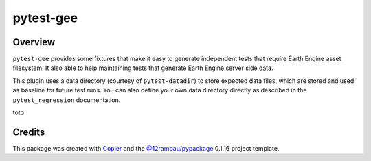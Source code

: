 
pytest-gee
==========

.. |license| image:: https://img.shields.io/badge/License-MIT-yellow.svg?logo=opensourceinitiative&logoColor=white
    :target: LICENSE
    :alt: License: MIT

.. |commit| image:: https://img.shields.io/badge/Conventional%20Commits-1.0.0-yellow.svg?logo=git&logoColor=white
   :target: https://conventionalcommits.org
   :alt: conventional commit

.. |ruff| image:: https://img.shields.io/endpoint?url=https://raw.githubusercontent.com/astral-sh/ruff/main/assets/badge/v2.json
   :target: https://github.com/astral-sh/ruff
   :alt: ruff badge

.. |prettier| image:: https://img.shields.io/badge/code_style-prettier-ff69b4.svg?logo=prettier&logoColor=white
   :target: https://github.com/prettier/prettier
   :alt: prettier badge

.. |pre-commmit| image:: https://img.shields.io/badge/pre--commit-active-yellow?logo=pre-commit&logoColor=white
    :target: https://pre-commit.com/
    :alt: pre-commit

.. |pypi| image:: https://img.shields.io/pypi/v/pytest-gee?color=blue&logo=pypi&logoColor=white
    :target: https://pypi.org/project/pytest-gee/
    :alt: PyPI version

.. |conda| image:: https://img.shields.io/conda/vn/conda-forge/pytest-gee?logo=anaconda&logoColor=white&color=blue
    :target: https://anaconda.org/conda-forge/pytest-gee
    :alt: conda-forge version badge

.. |build| image:: https://img.shields.io/github/actions/workflow/status/gee-community/pytest-gee/unit.yaml?logo=github&logoColor=white
    :target: https://github.com/gee-community/pytest-gee/actions/workflows/unit.yaml
    :alt: build

.. |coverage| image:: https://img.shields.io/codecov/c/github/gee-community/pytest-gee?logo=codecov&logoColor=white
    :target: https://codecov.io/gh/gee-community/pytest-gee
    :alt: Test Coverage

.. |docs| image:: https://img.shields.io/readthedocs/pytest-gee?logo=readthedocs&logoColor=white
    :target: https://pytest-gee.readthedocs.io/en/latest/
    :alt: Documentation Status

|license| |commit| |ruff| |prettier| |pre-commmit| |pypi| |conda| |build| |coverage| |docs|

Overview
--------

.. image:: https://raw.githubusercontent.com/gee-community/pytest-gee/main/docs/_static/logo.svg
    :width: 20%
    :align: right

``pytest-gee`` provides some fixtures that make it easy to generate independent tests that require Earth Engine asset filesystem.
It also able to help maintaining tests that generate Earth Engine server side data.

This plugin uses a data directory (courtesy of ``pytest-datadir``) to store expected data files,
which are stored and used as baseline for future test runs.
You can also define your own data directory directly as described in the ``pytest_regression`` documentation.

toto

Credits
-------

This package was created with `Copier <https://copier.readthedocs.io/en/latest/>`__ and the `@12rambau/pypackage <https://github.com/12rambau/pypackage>`__ 0.1.16 project template.
